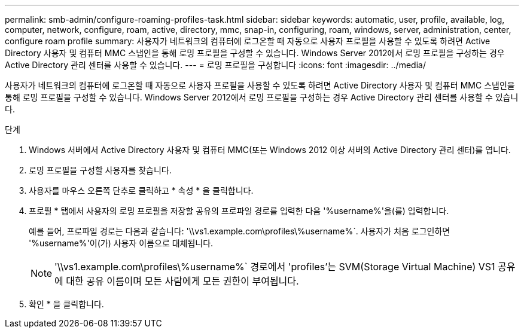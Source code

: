---
permalink: smb-admin/configure-roaming-profiles-task.html 
sidebar: sidebar 
keywords: automatic, user, profile, available, log, computer, network, configure, roam, active, directory, mmc, snap-in, configuring, roam, windows, server, administration, center, configure roam profile 
summary: 사용자가 네트워크의 컴퓨터에 로그온할 때 자동으로 사용자 프로필을 사용할 수 있도록 하려면 Active Directory 사용자 및 컴퓨터 MMC 스냅인을 통해 로밍 프로필을 구성할 수 있습니다. Windows Server 2012에서 로밍 프로필을 구성하는 경우 Active Directory 관리 센터를 사용할 수 있습니다. 
---
= 로밍 프로필을 구성합니다
:icons: font
:imagesdir: ../media/


[role="lead"]
사용자가 네트워크의 컴퓨터에 로그온할 때 자동으로 사용자 프로필을 사용할 수 있도록 하려면 Active Directory 사용자 및 컴퓨터 MMC 스냅인을 통해 로밍 프로필을 구성할 수 있습니다. Windows Server 2012에서 로밍 프로필을 구성하는 경우 Active Directory 관리 센터를 사용할 수 있습니다.

.단계
. Windows 서버에서 Active Directory 사용자 및 컴퓨터 MMC(또는 Windows 2012 이상 서버의 Active Directory 관리 센터)를 엽니다.
. 로밍 프로필을 구성할 사용자를 찾습니다.
. 사용자를 마우스 오른쪽 단추로 클릭하고 * 속성 * 을 클릭합니다.
. 프로필 * 탭에서 사용자의 로밍 프로필을 저장할 공유의 프로파일 경로를 입력한 다음 '%username%'을(를) 입력합니다.
+
예를 들어, 프로파일 경로는 다음과 같습니다: '\\vs1.example.com\profiles\%username%`. 사용자가 처음 로그인하면 '%username%'이(가) 사용자 이름으로 대체됩니다.

+
[NOTE]
====
'\\vs1.example.com\profiles\%username%` 경로에서 'profiles'는 SVM(Storage Virtual Machine) VS1 공유에 대한 공유 이름이며 모든 사람에게 모든 권한이 부여됩니다.

====
. 확인 * 을 클릭합니다.

